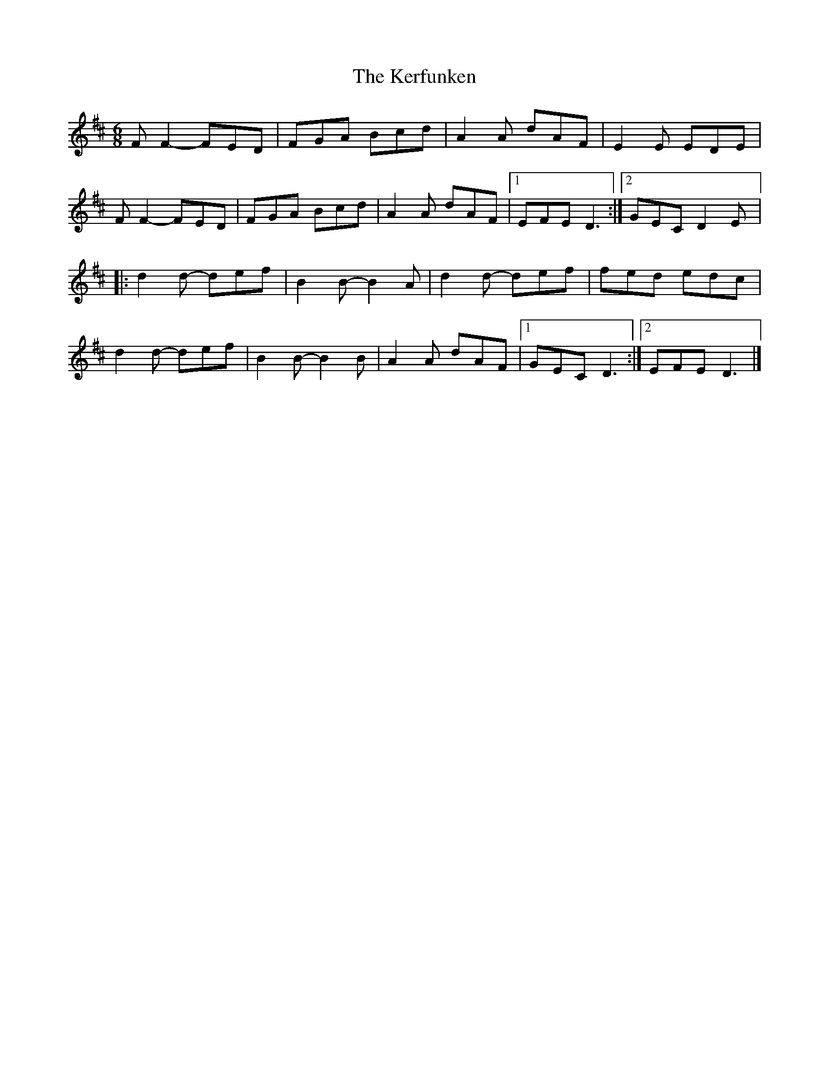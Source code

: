 X:232
T:The Kerfunken
R:jig
M:6/8
L:1/8
K:D
FF2- FED | FGA Bcd | A2A dAF | E2E EDE |
FF2- FED | FGA Bcd | A2A dAF |1 EFE D3 :|2 GEC D2E |:
d2d- def | B2B- B2A | d2d- def | fed edc |
d2d- def | B2B- B2B | A2A dAF |1 GEC D3 :|2 EFE D3 |]
